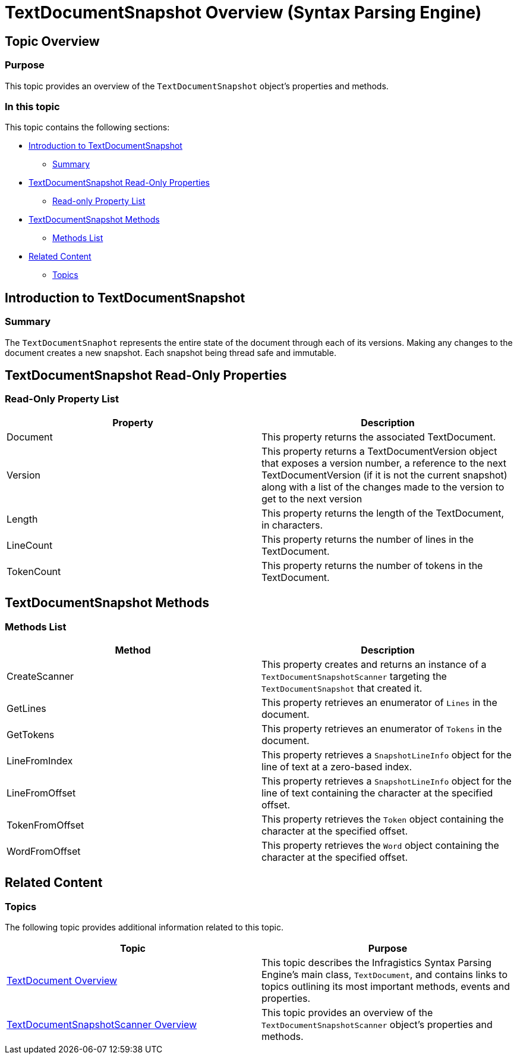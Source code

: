 ﻿////

|metadata|
{
    "name": "textdocumentsnapshot-overview",
    "controlName": ["IG Syntax Parsing Engine"],
    "tags": ["Editing","Getting Started","Navigation"],
    "guid": "008f6e5a-ed3d-432a-88b5-56da9836d661",  
    "buildFlags": [],
    "createdOn": "2016-05-25T18:21:53.8800504Z"
}
|metadata|
////

= TextDocumentSnapshot Overview (Syntax Parsing Engine)

== Topic Overview

=== Purpose

This topic provides an overview of the `TextDocumentSnapshot` object’s properties and methods.

=== In this topic

This topic contains the following sections:

* <<_Ref335166805,Introduction to TextDocumentSnapshot>>
** <<_Ref335166821,Summary>>

* <<_Ref335166842,TextDocumentSnapshot Read-Only Properties>>
** <<_Ref335166850,Read-only Property List>>

* <<_Ref335166856,TextDocumentSnapshot Methods>>
** <<_Ref335166864,Methods List>>

* <<_Ref335166870,Related Content>>
** <<_Ref335166875,Topics>>

[[_Append_Text_to]]
[[_Ref335166805]]
[[_Ref327861013]]
[[_Ref324841253]]
== Introduction to TextDocumentSnapshot

[[_Ref335166821]]

=== Summary

The `TextDocumentSnaphot` represents the entire state of the document through each of its versions. Making any changes to the document creates a new snapshot. Each snapshot being thread safe and immutable.

[[_Ref335166842]]
== TextDocumentSnapshot Read-Only Properties

[[_Description]]

=== Read-Only Property List

[options="header", cols="a,a"]
|====
|Property|Description

|Document
|This property returns the associated TextDocument.

|Version
|This property returns a TextDocumentVersion object that exposes a version number, a reference to the next TextDocumentVersion (if it is not the current snapshot) along with a list of the changes made to the version to get to the next version

|Length
|This property returns the length of the TextDocument, in characters.

|LineCount
|This property returns the number of lines in the TextDocument.

|TokenCount
|This property returns the number of tokens in the TextDocument.

|====

[[_Code]]
[[_Delete_Text_from]]
[[_Ref335166856]]
== TextDocumentSnapshot Methods

[[_Description_1]]

=== Methods List

[options="header", cols="a,a"]
|====
|Method|Description

|CreateScanner
|This property creates and returns an instance of a `TextDocumentSnapshotScanner` targeting the `TextDocumentSnapshot` that created it.

|GetLines
|This property retrieves an enumerator of `Lines` in the document.

|GetTokens
|This property retrieves an enumerator of `Tokens` in the document.

|LineFromIndex
|This property retrieves a `SnapshotLineInfo` object for the line of text at a zero-based index.

|LineFromOffset
|This property retrieves a `SnapshotLineInfo` object for the line of text containing the character at the specified offset.

|TokenFromOffset
|This property retrieves the `Token` object containing the character at the specified offset.

|WordFromOffset
|This property retrieves the `Word` object containing the character at the specified offset.

|====

[[_Code_1]]
[[_Insert_Text_into]]
[[_Description_2]]
[[_Code_2]]
[[_Replace_All_Occurrences]]
[[_Description_3]]
[[_Code_3]]
[[_Replace_a_Single]]
[[_Description_4]]
[[_Code_4]]
[[_Replace_Text_at]]
[[_Description_5]]
[[_Code_5]]

[[_Related_Content]]
[[_Ref335166870]]
== Related Content

[[_Topics]]

=== Topics

The following topic provides additional information related to this topic.

[options="header", cols="a,a"]
|====
|Topic|Purpose

| link:textdocument-overview.html[TextDocument Overview]
|This topic describes the Infragistics Syntax Parsing Engine’s main class, `TextDocument`, and contains links to topics outlining its most important methods, events and properties.

| link:textdocumentsnapshotscanner-overview.html[TextDocumentSnapshotScanner Overview]
|This topic provides an overview of the `TextDocumentSnapshotScanner` object’s properties and methods.

|====